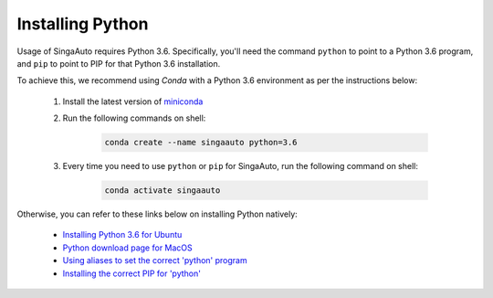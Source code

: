 
.. _`installing-python`:

Installing Python
====================================================================

Usage of SingaAuto requires Python 3.6. Specifically, you'll need the command ``python`` to point to a Python 3.6 program, and ``pip`` to point to PIP for that Python 3.6 installation.

To achieve this, we recommend using *Conda* with a Python 3.6 environment as per the instructions below:

    1. Install the latest version of `miniconda <https://docs.conda.io/en/latest/miniconda.html>`_

    2. Run the following commands on shell:

        .. code-block:: shell

            conda create --name singaauto python=3.6

    3. Every time you need to use ``python`` or ``pip`` for SingaAuto, run the following command on shell:

        .. code-block:: shell

            conda activate singaauto


Otherwise, you can refer to these links below on installing Python natively: 

    - `Installing Python 3.6 for Ubuntu <http://ubuntuhandbook.org/index.php/2017/07/install-python-3-6-1-in-ubuntu-16-04-lts/>`_
    - `Python download page for MacOS <https://www.python.org/downloads/mac-osx/>`_
    - `Using aliases to set the correct 'python' program <https://askubuntu.com/questions/320996/how-to-make-python-program-command-execute-python-3>`_
    - `Installing the correct PIP for 'python' <https://stackoverflow.com/questions/38938205/how-to-override-the-pip-command-to-python3-x-instead-of-python2-7>`_
